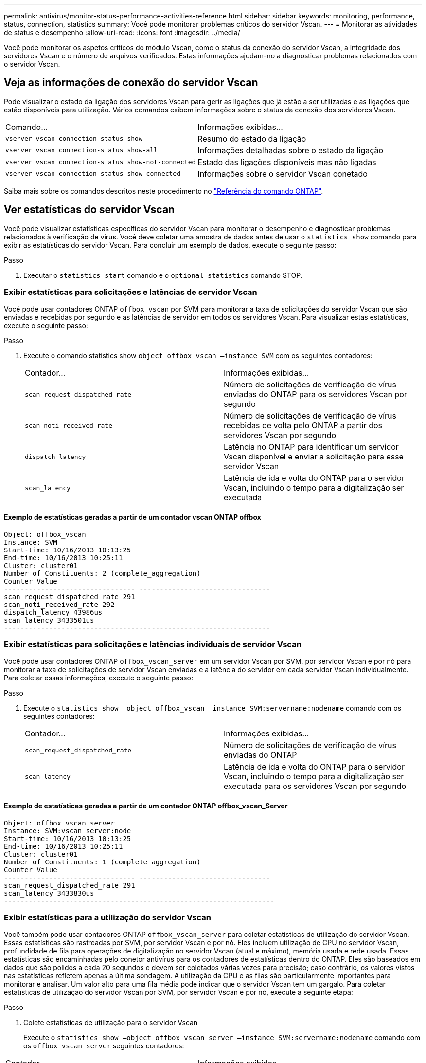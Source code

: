---
permalink: antivirus/monitor-status-performance-activities-reference.html 
sidebar: sidebar 
keywords: monitoring, performance, status, connection, statistics 
summary: Você pode monitorar problemas críticos do servidor Vscan. 
---
= Monitorar as atividades de status e desempenho
:allow-uri-read: 
:icons: font
:imagesdir: ../media/


[role="lead"]
Você pode monitorar os aspetos críticos do módulo Vscan, como o status da conexão do servidor Vscan, a integridade dos servidores Vscan e o número de arquivos verificados. Estas informações ajudam-no a diagnosticar problemas relacionados com o servidor Vscan.



== Veja as informações de conexão do servidor Vscan

Pode visualizar o estado da ligação dos servidores Vscan para gerir as ligações que já estão a ser utilizadas e as ligações que estão disponíveis para utilização. Vários comandos exibem informações sobre o status da conexão dos servidores Vscan.

|===


| Comando... | Informações exibidas... 


 a| 
`vserver vscan connection-status show`
 a| 
Resumo do estado da ligação



 a| 
`vserver vscan connection-status show-all`
 a| 
Informações detalhadas sobre o estado da ligação



 a| 
`vserver vscan connection-status show-not-connected`
 a| 
Estado das ligações disponíveis mas não ligadas



 a| 
`vserver vscan connection-status show-connected`
 a| 
Informações sobre o servidor Vscan conetado

|===
Saiba mais sobre os comandos descritos neste procedimento no link:https://docs.netapp.com/us-en/ontap-cli/index.html["Referência do comando ONTAP"^].



== Ver estatísticas do servidor Vscan

Você pode visualizar estatísticas específicas do servidor Vscan para monitorar o desempenho e diagnosticar problemas relacionados à verificação de vírus. Você deve coletar uma amostra de dados antes de usar o `statistics show` comando para exibir as estatísticas do servidor Vscan. Para concluir um exemplo de dados, execute o seguinte passo:

.Passo
. Executar o `statistics start` comando e o `optional statistics` comando STOP.




=== Exibir estatísticas para solicitações e latências de servidor Vscan

Você pode usar contadores ONTAP `offbox_vscan` por SVM para monitorar a taxa de solicitações do servidor Vscan que são enviadas e recebidas por segundo e as latências de servidor em todos os servidores Vscan. Para visualizar estas estatísticas, execute o seguinte passo:

.Passo
. Execute o comando statistics show `object offbox_vscan –instance SVM` com os seguintes contadores:
+
|===


| Contador... | Informações exibidas... 


 a| 
`scan_request_dispatched_rate`
 a| 
Número de solicitações de verificação de vírus enviadas do ONTAP para os servidores Vscan por segundo



 a| 
`scan_noti_received_rate`
 a| 
Número de solicitações de verificação de vírus recebidas de volta pelo ONTAP a partir dos servidores Vscan por segundo



 a| 
`dispatch_latency`
 a| 
Latência no ONTAP para identificar um servidor Vscan disponível e enviar a solicitação para esse servidor Vscan



 a| 
`scan_latency`
 a| 
Latência de ida e volta do ONTAP para o servidor Vscan, incluindo o tempo para a digitalização ser executada

|===




==== Exemplo de estatísticas geradas a partir de um contador vscan ONTAP offbox

[listing]
----
Object: offbox_vscan
Instance: SVM
Start-time: 10/16/2013 10:13:25
End-time: 10/16/2013 10:25:11
Cluster: cluster01
Number of Constituents: 2 (complete_aggregation)
Counter Value
-------------------------------- --------------------------------
scan_request_dispatched_rate 291
scan_noti_received_rate 292
dispatch_latency 43986us
scan_latency 3433501us
-----------------------------------------------------------------
----


=== Exibir estatísticas para solicitações e latências individuais de servidor Vscan

Você pode usar contadores ONTAP `offbox_vscan_server` em um servidor Vscan por SVM, por servidor Vscan e por nó para monitorar a taxa de solicitações de servidor Vscan enviadas e a latência do servidor em cada servidor Vscan individualmente. Para coletar essas informações, execute o seguinte passo:

.Passo
. Execute o `statistics show –object offbox_vscan –instance
SVM:servername:nodename` comando com os seguintes contadores:
+
|===


| Contador... | Informações exibidas... 


 a| 
`scan_request_dispatched_rate`
 a| 
Número de solicitações de verificação de vírus enviadas do ONTAP



 a| 
`scan_latency`
 a| 
Latência de ida e volta do ONTAP para o servidor Vscan, incluindo o tempo para a digitalização ser executada para os servidores Vscan por segundo

|===




==== Exemplo de estatísticas geradas a partir de um contador ONTAP offbox_vscan_Server

[listing]
----
Object: offbox_vscan_server
Instance: SVM:vscan_server:node
Start-time: 10/16/2013 10:13:25
End-time: 10/16/2013 10:25:11
Cluster: cluster01
Number of Constituents: 1 (complete_aggregation)
Counter Value
-------------------------------- --------------------------------
scan_request_dispatched_rate 291
scan_latency 3433830us
------------------------------------------------------------------
----


=== Exibir estatísticas para a utilização do servidor Vscan

Você também pode usar contadores ONTAP `offbox_vscan_server` para coletar estatísticas de utilização do servidor Vscan. Essas estatísticas são rastreadas por SVM, por servidor Vscan e por nó. Eles incluem utilização de CPU no servidor Vscan, profundidade de fila para operações de digitalização no servidor Vscan (atual e máximo), memória usada e rede usada. Essas estatísticas são encaminhadas pelo conetor antivírus para os contadores de estatísticas dentro do ONTAP. Eles são baseados em dados que são polidos a cada 20 segundos e devem ser coletados várias vezes para precisão; caso contrário, os valores vistos nas estatísticas refletem apenas a última sondagem. A utilização da CPU e as filas são particularmente importantes para monitorar e analisar. Um valor alto para uma fila média pode indicar que o servidor Vscan tem um gargalo. Para coletar estatísticas de utilização do servidor Vscan por SVM, por servidor Vscan e por nó, execute a seguinte etapa:

.Passo
. Colete estatísticas de utilização para o servidor Vscan
+
Execute o `statistics show –object offbox_vscan_server –instance
SVM:servername:nodename` comando com os `offbox_vscan_server` seguintes contadores:



|===


| Contador... | Informações exibidas... 


 a| 
`scanner_stats_pct_cpu_used`
 a| 
Utilização da CPU no servidor Vscan



 a| 
`scanner_stats_pct_input_queue_avg`
 a| 
Fila média de pedidos de leitura no servidor Vscan



 a| 
`scanner_stats_pct_input_queue_hiwatermark`
 a| 
Fila de pico de pedidos de leitura no servidor Vscan



 a| 
`scanner_stats_pct_mem_used`
 a| 
Memória utilizada no servidor Vscan



 a| 
`scanner_stats_pct_network_used`
 a| 
Rede utilizada no servidor Vscan

|===


==== Exemplo de estatísticas de utilização para o servidor Vscan

[listing]
----
Object: offbox_vscan_server
Instance: SVM:vscan_server:node
Start-time: 10/16/2013 10:13:25
End-time: 10/16/2013 10:25:11
Cluster: cluster01
Number of Constituents: 1 (complete_aggregation)
Counter Value
-------------------------------- --------------------------------
scanner_stats_pct_cpu_used 51
scanner_stats_pct_dropped_requests 0
scanner_stats_pct_input_queue_avg 91
scanner_stats_pct_input_queue_hiwatermark 100
scanner_stats_pct_mem_used 95
scanner_stats_pct_network_used 4
-----------------------------------------------------------------
----